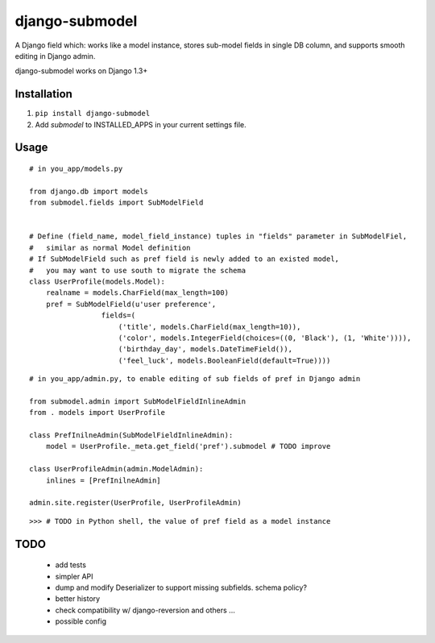 ===============
django-submodel
===============

A Django field which: works like a model instance, stores sub-model fields in single DB column, and supports smooth editing in Django admin. 

django-submodel works on Django 1.3+

Installation
============
#. ``pip install django-submodel``
#. Add `submodel` to INSTALLED_APPS in your current settings file.

Usage
=====

::

    # in you_app/models.py

    from django.db import models
    from submodel.fields import SubModelField


    # Define (field_name, model_field_instance) tuples in "fields" parameter in SubModelFiel,
    #   similar as normal Model definition
    # If SubModelField such as pref field is newly added to an existed model,
    #   you may want to use south to migrate the schema
    class UserProfile(models.Model):
        realname = models.CharField(max_length=100)
        pref = SubModelField(u'user preference',
                     fields=(
                         ('title', models.CharField(max_length=10)),
                         ('color', models.IntegerField(choices=((0, 'Black'), (1, 'White')))),
                         ('birthday_day', models.DateTimeField()),
                         ('feel_luck', models.BooleanField(default=True))))

::

    # in you_app/admin.py, to enable editing of sub fields of pref in Django admin

    from submodel.admin import SubModelFieldInlineAdmin
    from . models import UserProfile

    class PrefInilneAdmin(SubModelFieldInlineAdmin):
        model = UserProfile._meta.get_field('pref').submodel # TODO improve

    class UserProfileAdmin(admin.ModelAdmin):
        inlines = [PrefInilneAdmin]

    admin.site.register(UserProfile, UserProfileAdmin)

::

    >>> # TODO in Python shell, the value of pref field as a model instance


TODO
====
    - add tests
    - simpler API
    - dump and modify Deserializer to support missing subfields. schema policy?
    - better history
    - check compatibility w/ django-reversion and others ...
    - possible config
